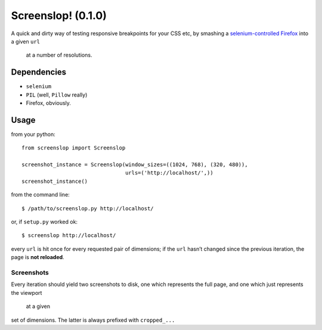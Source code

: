 Screenslop! (0.1.0)
===================

A quick and dirty way of testing responsive breakpoints for your CSS etc,
by smashing a `selenium-controlled`_ `Firefox`_ into a given ``url``
 at a number of resolutions.

Dependencies
------------

-  ``selenium``
-  ``PIL`` (well, ``Pillow`` really)
-  Firefox, obviously.

Usage
-----

from your python::

    from screenslop import Screenslop

    screenshot_instance = Screenslop(window_sizes=((1024, 768), (320, 480)),
                                     urls=('http://localhost/',))
    screenshot_instance()

from the command line::

    $ /path/to/screenslop.py http://localhost/

or, if ``setup.py`` worked ok::

    $ screenslop http://localhost/

every ``url`` is hit once for every requested pair of dimensions; if the ``url``
hasn’t changed since the previous iteration, the page is **not reloaded**.

Screenshots
~~~~~~~~~~~

Every iteration should yield two screenshots to disk, one which
represents the full page, and one which just represents the viewport
 at a given
set of dimensions. The latter is always prefixed with ``cropped_...``

.. _selenium-controlled: http://www.seleniumhq.org/
.. _Firefox: https://www.mozilla.org/en-US/firefox/new/
